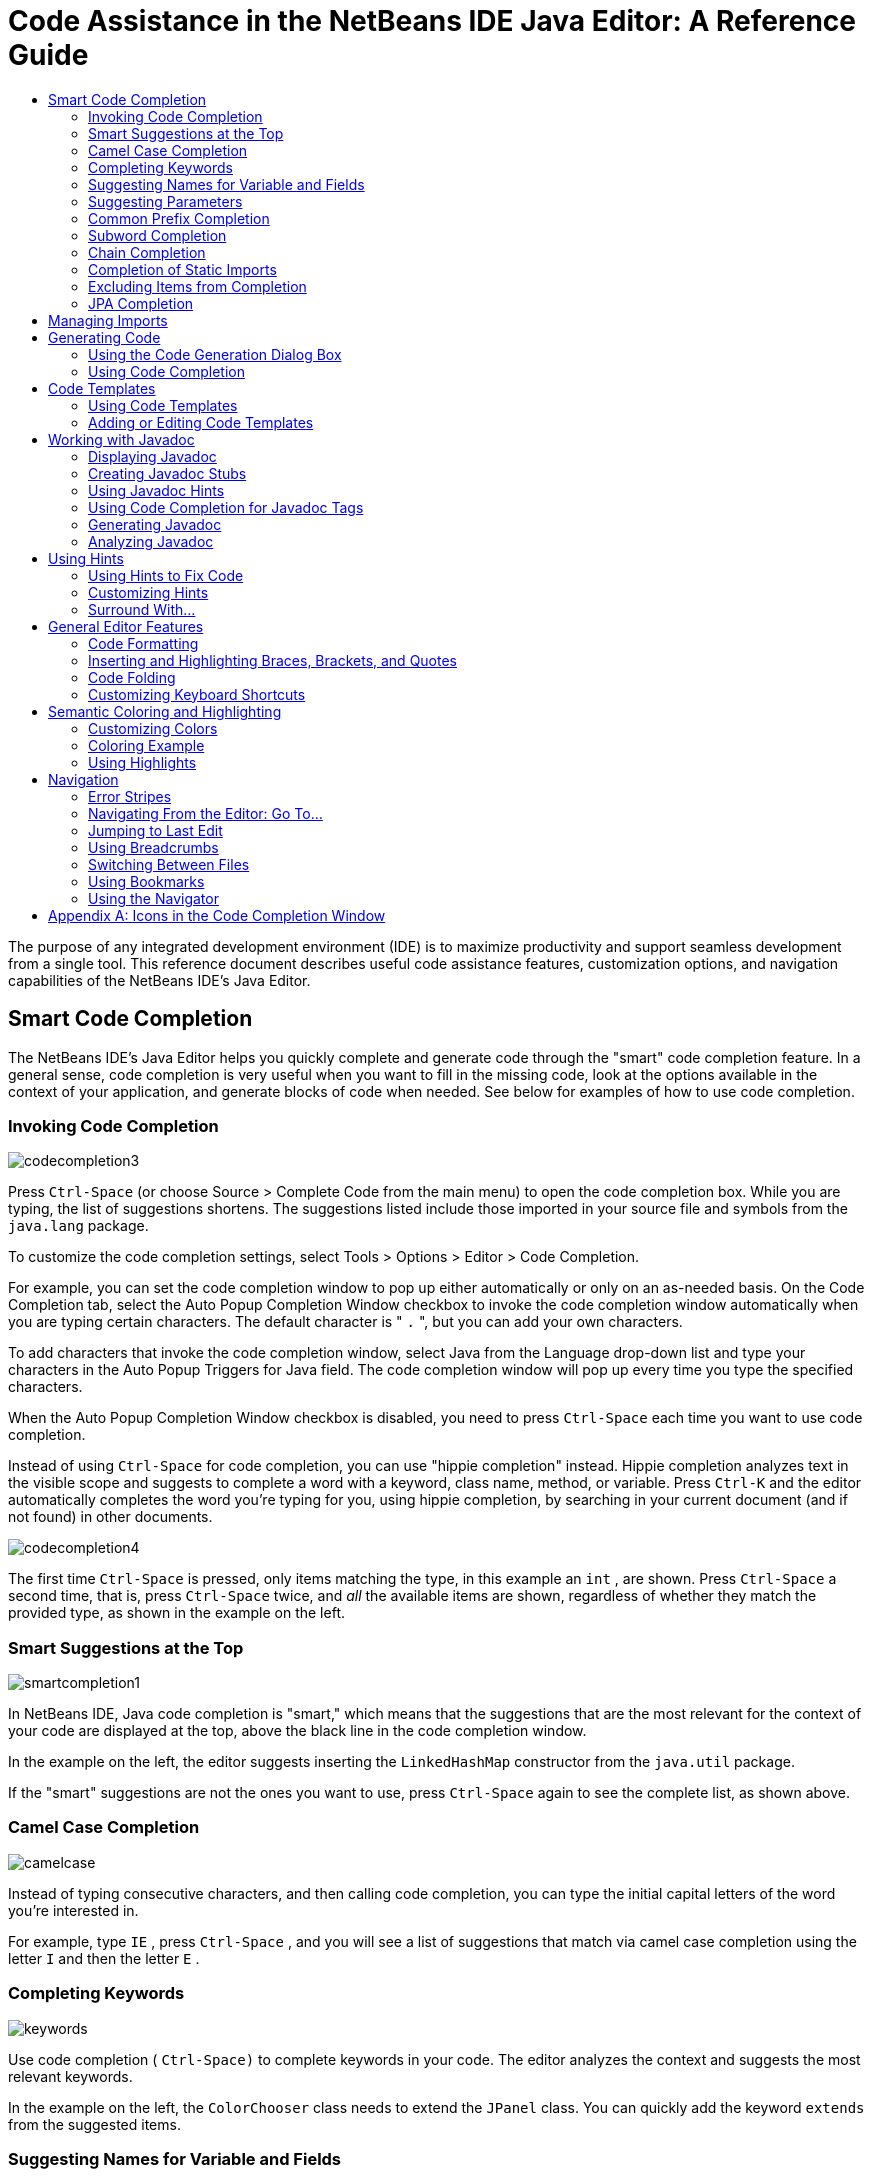 // 
//     Licensed to the Apache Software Foundation (ASF) under one
//     or more contributor license agreements.  See the NOTICE file
//     distributed with this work for additional information
//     regarding copyright ownership.  The ASF licenses this file
//     to you under the Apache License, Version 2.0 (the
//     "License"); you may not use this file except in compliance
//     with the License.  You may obtain a copy of the License at
// 
//       http://www.apache.org/licenses/LICENSE-2.0
// 
//     Unless required by applicable law or agreed to in writing,
//     software distributed under the License is distributed on an
//     "AS IS" BASIS, WITHOUT WARRANTIES OR CONDITIONS OF ANY
//     KIND, either express or implied.  See the License for the
//     specific language governing permissions and limitations
//     under the License.
//

=  Code Assistance in the NetBeans IDE Java Editor: A Reference Guide
:jbake-type: tutorial
:jbake-tags: tutorials 
:jbake-status: published
:syntax: true
:icons: font
:source-highlighter: pygments
:icons: font
:toc: left
:toc-title:
:description:  Code Assistance in the NetBeans IDE Java Editor: A Reference Guide - Apache NetBeans
:keywords: Apache NetBeans, Tutorials,  Code Assistance in the NetBeans IDE Java Editor: A Reference Guide


The purpose of any integrated development environment (IDE) is to maximize productivity and support seamless development from a single tool. This reference document describes useful code assistance features, customization options, and navigation capabilities of the NetBeans IDE's Java Editor.

== Smart Code Completion

The NetBeans IDE's Java Editor helps you quickly complete and generate code through the "smart" code completion feature. In a general sense, code completion is very useful when you want to fill in the missing code, look at the options available in the context of your application, and generate blocks of code when needed. See below for examples of how to use code completion.

=== Invoking Code Completion


[.feature]
--
image::images/codecompletion3.png[role="left"]
--

Press  ``Ctrl-Space``  (or choose Source > Complete Code from the main menu) to open the code completion box. While you are typing, the list of suggestions shortens. The suggestions listed include those imported in your source file and symbols from the  ``java.lang``  package.

To customize the code completion settings, select Tools > Options > Editor > Code Completion.

For example, you can set the code completion window to pop up either automatically or only on an as-needed basis. On the Code Completion tab, select the Auto Popup Completion Window checkbox to invoke the code completion window automatically when you are typing certain characters. The default character is " ``.`` ", but you can add your own characters.

To add characters that invoke the code completion window, select Java from the Language drop-down list and type your characters in the Auto Popup Triggers for Java field. The code completion window will pop up every time you type the specified characters.

When the Auto Popup Completion Window checkbox is disabled, you need to press  ``Ctrl-Space``  each time you want to use code completion.

Instead of using  ``Ctrl-Space``  for code completion, you can use "hippie completion" instead. Hippie completion analyzes text in the visible scope and suggests to complete a word with a keyword, class name, method, or variable. Press  ``Ctrl-K``  and the editor automatically completes the word you're typing for you, using hippie completion, by searching in your current document (and if not found) in other documents.

 
[.feature]
--
image::images/codecompletion4.png[role="right"]
--

The first time  ``Ctrl-Space``  is pressed, only items matching the type, in this example an  ``int`` , are shown. Press  ``Ctrl-Space``  a second time, that is, press  ``Ctrl-Space``  twice, and _all_ the available items are shown, regardless of whether they match the provided type, as shown in the example on the left.


=== Smart Suggestions at the Top

[.feature]
--
image::images/smartcompletion1.png[role="left"] 
--

In NetBeans IDE, Java code completion is "smart," which means that the suggestions that are the most relevant for the context of your code are displayed at the top, above the black line in the code completion window.

In the example on the left, the editor suggests inserting the  ``LinkedHashMap``  constructor from the  ``java.util``  package.

If the "smart" suggestions are not the ones you want to use, press  ``Ctrl-Space``  again to see the complete list, as shown above.

 
=== Camel Case Completion

[.feature]
--
image::images/camelcase.png[role="left"]
--

Instead of typing consecutive characters, and then calling code completion, you can type the initial capital letters of the word you're interested in.

For example, type  ``IE`` , press  ``Ctrl-Space`` , and you will see a list of suggestions that match via camel case completion using the letter  ``I``  and then the letter  ``E`` .

 
=== Completing Keywords

[.feature]
--
image::images/keywords.png[role="left"] 
--

Use code completion ( ``Ctrl-Space)``  to complete keywords in your code. The editor analyzes the context and suggests the most relevant keywords.

In the example on the left, the  ``ColorChooser``  class needs to extend the  ``JPanel``  class. You can quickly add the keyword  ``extends``  from the suggested items.


=== Suggesting Names for Variable and Fields

[.feature]
--
image::images/names.png[role="left"] 
--

When you are adding a new field or a variable, use code completion ( ``Ctrl-Space)``  to choose a name that matches its type.

Type a prefix for the new name, press  ``Ctrl-Space``  and select the name you want to use from the list of suggestions.

 
=== Suggesting Parameters

[.feature]
--
image::images/parameter.png[]
--

The editor guesses on the parameters for variables, methods, or fields and displays the suggestions in a pop-up box.

For example, when you select a method from the code completion window which has one or more arguments, the Editor highlights the first argument and displays a tooltip suggesting the format for this argument. To move to the next argument, press the  ``Tab``  or  ``Enter``  keys.

You can invoke the tooltips with method parameters by pressing  ``Ctrl-P``  (or Source > Show Method Parameters) at any time.

 
=== Common Prefix Completion

[.feature]
--
image::images/prefixcompletion.png[]
--

You can use the  ``Tab``  key to quickly fill in the most commonly used prefixes and single suggestions.

To check out how this feature works, try typing the following:

1. Type  ``System.out.p``  and wait for code completion to show all fields and methods that start with "p." All the suggestions will be related to "print."
2. Press the  ``Tab``  key and the editor automatically fills in the "print". You can continue and type "l" and, after pressing Tab, the "println" will be added.
 
=== Subword Completion

image::images/subcompletion.png[]

Sometimes you may not remember how an items starts, making it difficult to use code completion. Instead, to see all items that relate to listening to property changes, you can specify that subword completion should be enabled, so that you can use  ``prop``  in code completion, to see all method calls that relate to property change listening.

1. Select Tools > Options > Editor > Code Completion.
2. Check the Subword completion checkbox in the Editor | Code Completion tab in the Options window.
3. Type part of the method you want to call,  ``prop``  as shown here, and then call up code completion. Relevant subwords, all applicable to properties on the object, in this example, are displayed.
 
=== Chain Completion

image::images/chain.png[]

When you need to type a chain of commands, use smart code completion, that is, press  ``Ctrl-Space``  twice, and available chains will be shown. The editor scans variables, fields, and methods, that are visible from the context, and it will then suggest a chain that satisfies the expected type.

 
=== Completion of Static Imports

image::images/static.png[] 

When you need to complete a statement while needing to make use of a static import statement, use smart code completion, that is, press  ``Ctrl-Space``  twice, and available static import statements will be shown.

If you would like static import statements to be added automatically when you complete static statements as described above, go to Tools > Options > Editor > Formatting, select Java from the Language drop-down and Imports from the Category drop-down. Check the Prefer Static Imports checkbox.

 
=== Excluding Items from Completion

[.feature]
--
image::images/exclude2-small.png[role="left"]
--

Time is wasted when code completion returns classes that you seldom or never use. When you use smart code completion, that is, when you press  ``Ctrl-Space``  twice, a lightbulb within the returned items lets you exclude items from code completion.

[.feature]
--
image:images/exclude.png[role="left"]
--

Either when "Configure excludes" is selected in code completion or when you go to Tools > Options > Editor > Code Completion, you can modify the exclusion rules you have defined.

 
=== JPA Completion

image::images/jpacompletion.png[]

When you are using the Java Persistence Annotation specification (JPA), you can complete SQL expressions in  ``@NamedQuery``  statements via code completion.

 
In the code completion window, icons are used to distinguish different members of the Java language. See <<appendixa,Appendix A>> at the end of this document to see the meanings of these icons.

== Managing Imports

There are several ways of how you can work with import statements. The IDE's Java Editor constantly checks your code for the correct use of import statements and immediately warns you when non-imported classes or unused import statements are detected.

[.feature]
--
image::images/imports3.png[role="left"]
--

When a non-imported class is found, the image:images/bulberror1.png[] error mark appears in the IDE's lefthand margin (this margin is also called the _glyph margin_). Click the error mark and choose whether to add the missing import or create this class in the current package.

While you are typing, press  ``Ctrl-Shift-I``  (or choose Source > Fix Imports from the menu) to add all missing import statements at once.

Press  ``Alt-Shift-I``  to add an import only for the type at which the cursor is located.

[.feature]
--
image::images/imports2.png[role="right"]
--

When you select a class from the code completion window, the Editor automatically adds an import statement for it, so you do not need to worry about this.

[.feature]
--
image::images/imports.png[role="left"]
--

If there are unused import statements in your code, press the image:images/bulberror.png[] warning mark in the Editor lefthand margin and choose either to remove one unused import or all unused imports. In the Editor, unused imports are underlined (see the <<coloring,Semantic Coloring>> section for details).

To quickly see if your code contains unused or missing imports, watch the error stripes in the righthand margin: orange stripes mark missing or unused imports.
 

[.feature]
--
image::images/onsave-small.png[role="left", link="images/onsave.png"]
--


You can specify that whenever you save a file, all the unused imports should automatically be removed.

Select Tools > Options > Editor > On Save.

Select Java from the Language drop-down.

Check the Remove Unused Imports checkbox.

 
== Generating Code

When working in the Java Editor, you can generate pieces of code in one of the two ways: by using code completion or from the Code Generation dialog box. Let's take a closer look at simple examples of automatic code generation.


=== Using the Code Generation Dialog Box

image::images/codegeneration1.png[]


Press  ``Alt-Insert``  (or choose Source > Insert Code) anywhere in the Editor to insert a construct from the Code Generation box. The suggested list is adjusted to the current context.

In the example on the left, we are going to generate a constructor for the  ``ColorChooser``  class. Press  ``Alt-Insert`` , select Constructor from the Code Generation box, and specify the fields that will be initialized by the constructor. The Editor will generate the constructor with the specified parameters.

In the IDE's Java Editor, you can automatically generate various constructs and whole methods, override and delegate methods, add properties and more.

 
=== Using Code Completion

image::images/codegeneration2.png[]

You can also generate code from the code completion window. In this example, we use the same piece of code as above to show how you can generate code from the code completion window.

Press Ctrl-Space to open the code completion window and choose the following item:  ``ColorChooser(String name, int number) - generate`` . The Editor generates a constructor with the specified parameters.

In the code completion window, the constructors that can be automatically generated are marked with the image:images/newconstructor.png[] icon and the " ``generate`` " note. For more explanations of the icons and their meanings, see <<appendixa,Appendix A>>.

 
== Code Templates

A Code Template is a predefined piece of code that has an abbreviation associated with it. See the examples below that show how you can use code templates.


=== Using Code Templates

image::images/livetemplate.png[]

Code templates are marked with the image:images/codetemplateicon.png[] icon in the code completion window.

You can do one of the following:

* Select a template from the code completion window and press Enter or
* Type the abbreviation for this template and press the key that expands this template (by default,  ``Tab`` ).

In the expanded template, editable parts are displayed as blue boxes. Use the  ``Tab``  key to go through the parts that you need to edit.

 
=== Adding or Editing Code Templates

[.feature]
--
image::images/templateoptions-small.png[role="left", link="images/templateoptions.png"]
--


To customize Code Templates:

1. Choose Tools > Options > Editor > Code Templates.
2. From the Language drop down list, select Java (or whichever language you want to create a code template for). The list of abbreviations and associated templates is displayed.
3. Use the New and Remove buttons to add or remove templates in the list. To edit an existing template, select the template and edit the code in the Expanded Text field below the list.
4. Choose the key which will be used to expand the templates. The default key is  ``Tab`` .

See link:http://wiki.netbeans.org/Java_EditorUsersGuide#How_to_use_Code_Templates[+this document+] to know more about the syntax for writing new Code Templates.

See also link:../php/code-templates.html[+Code Templates in NetBeans IDE for PHP+].

 
== Working with Javadoc

Use the following features that facilitate working with Javadoc for your code.


=== Displaying Javadoc

image::images/javadoc.png[]

Place the cursor on an element and press  ``Ctrl-Shift-Space (or choose Source > Show Documentation)`` . The Javadoc for this element is displayed in a popup window.

In the IDE's main menu, click Window > IDE Tools > Javadoc Documentation to open the Javadoc window, in which the documentation is refreshed automatically for the location of your cursor.

=== Creating Javadoc Stubs

image::images/javadoc1.png[] 

Place the cursor above a method or a class that has no Javadoc, type  ``"/**`` ", and press  ``Enter`` .

The IDE creates a skeletal structure for a Javadoc comment filled with some content. If you have a Javadoc window open, you will see the changes immediately while you are typing.

=== Using Javadoc Hints

image::images/javadoc2.png[] 

The IDE displays hints when Javadoc is missing or Javadoc tags are needed.

Click the bulb icon on the lefthand margin of the editor to fix Javadoc errors.

If you do not want to see the hints related to Javadoc, choose Tools > Options > Editor > Hints, and clear the Javadoc checkbox in the list of hints that are displayed.

 
=== Using Code Completion for Javadoc Tags

image::images/javadoc3.png[]

Code completion is available for Javadoc tags.

Type the "@" symbol and wait until the code completion window opens (depending on your settings, you may need to press  ``Ctrl-Space`` ).

 
=== Generating Javadoc

image::images/generate.png[]

To generate Javadoc for a project, choose Run > Generate Javadoc menu item (or right-click the project in the Projects window and choose Generate Javadoc). The IDE will generate the Javadoc and open it in a separate browser window.

In the example on the left, you can see a sample output of the Generate Javadoc command. If there are some warnings or errors, they are also displayed in this window.

To customize Javadoc formatting options, right-click the project, choose Properties and open the Documenting panel under the Build category (available on Java projects only). For information about the options on this panel, click the Help button in this window.

 
=== Analyzing Javadoc

image::images/analyze-javadoc.png[]

To identify the places in your code that need Javadoc comments and quickly insert these comments, you can use the Javadoc Analyzer tool available in the Java Editor.

To analyze and fix Javadoc comments:

1. Select a project, a package, or an individual file and choose Tools > Analyze Javadoc from the main menu. The Analyzer window displays suggestions for adding or fixing Javadoc comments, depending on the scope of your selection.
2. Select one or several checkboxes where you would like to fix Javadoc and click the Fix Selected button. 
3. Click Go Over Fixed Problems and use the Up and Down arrows to actually add your comments. This might be helpful if you selected to fix several instances at once and now want to revisit the stubs.
 
== Using Hints

While you are typing, the Java Editor checks your code and provides suggestions of how you can fix errors and navigate through code. The examples below show the types of hints that are available in the Editor and how to customize them.

=== Using Hints to Fix Code

image::images/quickfixes.png[]

For the most common coding mistakes, you can see hints in the lefthand margin of the Editor. The hints are shown for many types of errors, such as missing field and variable definitions, problems with imports, braces, and other. Click the hint icon and select the fix to add.

Hints are displayed automatically by default. However, if you want to view all hints, choose Source > Fix Code (or press Alt-Enter).

For example, try typing "myBoolean=true". The editor detects that this variable is not defined. Click the hint icon and see that the Editor suggests that you create a field, a method parameter, or a local variable. Select

=== Customizing Hints

[.feature]
--
image::images/customizehints-small.png[role="left", link="images/customizehints.png"]
--

You might want to limit the number of categories for which hints are displayed. To do this:

1. Choose Tools > Options > Editor > Hints.
2. From the Language drop-down list, select Java and view a list of elements for which hints are displayed (their checkboxes are selected).
3. To disable hints for some categories, clear the appropriate checkboxes.

NOTE: On the Hints tab, you can also disable or limit the scope of dependency scans (Dependency Scanning option). These steps can significantly improve the performance of the IDE.

The IDE detects compilation errors in your Java sources by locating and recompiling classes that depend on the file that you are modifying (even if these dependencies are in the files that are not opened in the editor). When a compilation error is found, red badges are added to source file, package, or project nodes. Dependency scanning within projects can be resource consuming and degrade performance, especially if you are working with large projects.

To improve IDE's performance, you can do one of the following:

* Limit the scope of dependency scans to the Source Root (search for dependencies only in the source root where the modified class is located) or current Project.
* Disable dependency scanning (choose Project Properties > Build > Compiling and deselect the Track Java Dependencies option). In this case, the IDE does not scan for dependencies or updates the error badges when you modify a file.
 
=== Surround With...

image::images/surroundwith.png[]

You can easily surround pieces of your code with various statements, such as  ``for`` ,  ``while`` ,  ``if`` ,  ``try/catch`` , and other.

Select a block in your code that you want to surround with a statement and click the bulb icon in the lefthand margin (or press Alt-Enter). The editor displays a list of suggestions from which you select the statement you need.


== General Editor Features


=== Code Formatting

[.feature]
--
image::images/formatting-small.png[role="left", link="images/formatting.png"]
--

Choose Source > Format or press  ``Alt-Shift-F``  to format the entire file or a selection of code. The IDE formats the code in accordance with the specified formatting settings.

To customize the formatting settings for Java code:

1. Choose Tools > Options > Editor > Formatting.
2. From the Language drop-down list, select Java.
3. From the Category drop-down list, select the category that you would like to customize. For example, you can customize the number of blank lines, the size of tabs and indentation, wrapping style, etc.
4. Modify the rules for the selected category and preview the result.
 
=== Inserting and Highlighting Braces, Brackets, and Quotes

image::images/braces.png[]

By default, the IDE automatically inserts matching pairs of braces, brackets, and quotes. When you type an opening curly brace and then press  ``Enter`` , the closing brace is added automatically. For  ``(`` ,  ``[`` ,  ``"`` , and  ``'`` , the editor inserts a matching pair right away.

If, for some reason, this feature is disabled, enable it as follows:

1. Choose Tools > Options > Editor > Code Completion.
2. Select the Insert Closing Brackets Automatically checkbox.

The editor also highlights matching pairs of braces, brackets and quotes. For example, place the cursor before any brace or bracket and, if it has a matching pair, both will be highlighted in yellow. Single brackets of any type are highlighted in red and the error mark is displayed in the lefthand margin.

To customize the highlight colors, choose Tools > Options > Editor > Highlighting.

=== Code Folding

image::images/code-folded2.png[]

In the Java Editor, you can quickly collapse and expand blocks of code, such as method declaration, Javadoc comments, import statements, etc. Collapsible blocks are shown with gray lines and plus/minus signs near the lefthand margin of the editor.

* The easiest way to collapse a block of code is to click the gray lines with a minus character in the lefthand margin.
* The number of lines within the collapsed block are shown, as well as the first line of a collapsed block of Javadoc comments.
* To fold all collapsible blocks in a file, right-click in the editor and choose Code Folds > Collapse All from the pop-up menu.
* From the Code Folds > Collapse All pop-up menu, you can choose to collapse all Javadoc comments or all Java code in a file.
* You can mouse over the folded elements to quickly review the hidden parts.

To customize the code folding options:

1. Choose Tools > Options > Editor > Folding.
2. To disable code folding, clear Enable Code Folding. Note that code folding is enabled by default.
3. Select the blocks of code to be collapsed by default when you open a file.
 
=== Customizing Keyboard Shortcuts

[.feature]
--
image::images/keyboard-small.png[role="left", link="images/keyboard.png"]
--

In the NetBeans IDE, choose Tools > Options > Keymap to customize keyboard shortcuts. You can do this in several ways:

* Select a predefined set of keyboard shortcuts, which is called Profile.
* Edit particular keyboard shortcuts.

You can save customized sets of your shortcuts as profiles. Then, you can switch from one profile to another to quickly change multiple settings. For example, to create a custom profile of keyboard shortcuts:

1. In the Options > Keymap window, click Manage profiles.
2. Select the profile you want to use as a base for your new profile and click Duplicate.
3. Enter the new profile name and click OK.
4. Ensure that the new profile is selected and modify the shortcuts you need.
To edit a shortcut, double-click in the Shortcut field or click the ellipsis button (...). As you press the sequence of keys, the syntax for them is added. 
If you want to add special characters, such as  ``Tab`` ,  ``Escape`` , or  ``Enter`` , click the ellipsis button (...) again and select the key from the pop-up window.
5. When finished editing, click OK in the Options window.

To find a shortcut for a specific command, type the command name in the Search field. To find a command by a combination, insert the cursor in the Search in Shortcuts field and press the shortcut key combination.

== Semantic Coloring and Highlighting

The IDE's Java Editor shows code elements in distinct colors, based on the semantics of your code. With semantic coloring, it becomes easier for you to identify various elements in your code. In addition to coloring, the Java Editor highlights similar elements with a particular background color. Thus, you can think of the highlighting feature as an alternative to the Search command, because in combination with error stripes, it gives you a quick overview of where the highlighted places are located within a file.

=== Customizing Colors

[.feature]
--
image::images/coloringoptions-small.png[role="left", link="images/coloringoptions.png"]
--

To customize semantic coloring settings for the Java Editor, choose Tools > Options > Fonts &amp; Colors.

The IDE provides several preset coloring schemes, which are called profiles. You can create new profiles with custom colors and quickly switch between them.

It is very convenient to save custom colors in new profiles. For example, do the following:

1. In the Options > Fonts &amp; Colors window, click Duplicate next to the Profile drop-down list.
2. Enter the new profile name and click OK.
3. Ensure that the new profile is currently selected and choose Java from the Language drop-down list.
4. Select a category and change the font, font color (Foreground), background color, and effects for this category.  Use the Preview window to view the results.
5. Click OK.

NOTE: All NetBeans IDE settings and profiles are stored in the _NetBeans userdir_ (refer to the link:http://wiki.netbeans.org/FaqWhatIsUserdir[+FAQ+] on how to locate the _userdir_ for your operating system). When upgrading to newer versions of NetBeans, you can export old settings and import them to the newer version.

To export the IDE settings:

1. In the Options window (Tools > Options), click Export.
2. Specify the location and name of the ZIP file that will be created.
3. Select the settings that you want to export and click OK.

To import the IDE settings:

1. In the Options window (Tools > Options), click Import.
2. Specify the ZIP file with IDE settings or path to the _userdir_ from a previous version.
3. Select the settings that you want to import and click OK.


=== Coloring Example

image::images/coloring.png[]

In the left, you can see an example of a coloring scheme. Depending on your custom settings, your colors might look differently than those shown in the screenshot.

Distinct colors are used for keywords (blue), variables and fields (green), and parameters (orange).

References to deprecated methods or classes are shown as strikethrough. This warns you when you are going to write code that relies on deprecated members.

Unused members are underlined with a gray wavy line. Comments are displayed in gray.

=== Using Highlights

image::images/highlightelement.png[]

The IDE highlights usages of the same element, matching braces, method exit points, and exception throwing points.

If you place the cursor in an element, such as a field or a variable, all usages of this element are highlighted. Note that error stripes in the Editor's righthand margin indicate the usages of this element in the entire source file (see <<stripes,Error Stripes>>). Click the error stripe to quickly navigate to the desired usage location.

If you decide to rename all the highlighted instances, use the Instant Rename command (Ctrl-R or choose Refactor > Rename).

== Navigation

The Java Editor provides numerous ways of how you can navigate through code. See below for several examples that show the navigation features of the Java Editor.


=== Error Stripes

Error stripes in the righthand margin of the editor provide a quick overview of all marked places in the current file: errors, warnings, hints, highlighted occurrences, and annotations. Note that the error stripe margin represents an entire file, not just the part that is currently displayed in the editor. By using error stripes, you can immediately identify whether your file has any errors or warnings, without scrolling through the file.

Click an error stripe to jump to the line that the mark refers to.


=== Navigating From the Editor: Go To...

image::images/gotodeclaration.png[]

Use the following the "Go To.." commands located under the Navigate menu item to quickly jump to target locations:

* *Go To Declaration (Ctrl-B, by default)*. Hold down the Ctrl key and click the usage of a class, method, or field to jump to its declaration. You can also place the cursor on the member (a class, method, or field) and choose Navigate > Go To Declaration or right-click and choose Navigate > Go To Declaration from the pop-up menu.
* *Go To Source (Ctrl-Shift-B, by default)*. Hold down the Ctrl key and click a class, method, or field to jump to the source code, if the source is available. You can also place the cursor on the member (a class, method, or field) and either press Ctrl-Shift-B or choose Navigate > Go To Source in the main menu.
 
image::images/gototype.png[]

* *Go To Type (Ctrl-O)*, *Go To File (Alt-Shift-O),* and *Go To Symbol (Ctrl-Alt-Shift-O)*. If you know the name of the type (class, interface, annotation or enum), file, or symbol to where you want to jump, use these commands and type the name in the new window. Notice that you can use prefixes, camel case, and wildcards.
 
image::images/gotoline.png[]

* *Go To Line (Ctrl-G)*. Enter the line number to which you want to jump.
* *Go To Bookmark (Ctrl-G Ctrl-G)*. Enables you to jump to a bookmark based on a key assigned to it in the Bookmarks window. (See the <<bookmarks,Bookmarks>> section for details.)
 
=== Jumping to Last Edit

image::images/jumplastedit.png[]

To quickly return to your last edit, even if it is in another file or project, press Ctrl-Q or use the button in the top left corner of the Java Editor toolbar. The last edited document opens, and the cursor is at the position, which you edited last.

 
=== Using Breadcrumbs

image::images/breadcrumbs.png[]

Breadcrumbs are shown along the bottom of the editor.

The place where the cursor is found in the document determines the breadcrumbs displayed.

Show/hide breadcrumbs from View | Show Breadcrumbs.

Click on an arrow associated with a breadcrumb to see all available class members and select to jump to them.

 
=== Switching Between Files

image::images/jumprecentfile.png[]

 
There are two very handy features that allow you to switch between open files:

* *Go Back (Alt-Left)* and *Go Forward (Alt-Right).* To go to the previously edited file or move forward, choose Navigate < Back or Navigate < Forward or press the corresponding buttons on the editor toolbar (shown in the figure). The file opens and the cursor is placed at the location of your last edit. When you click one of these buttons, you can expand the list of the recent files and click to navigate to any of them.
 

image::images/togglefile.png[]

* *Toggle Between Files (Ctrl-Tab)*. After you press Ctrl-Tab, all open files are shown in a pop-up window. Hold down the Ctrl key and press several times the Tab key to choose the file you would like to open.
 

image::images/shift-f4.png[]

* *Show Open Documents (Shift-F4)*. After you press Shift-F4, all open files are shown in the Documents window. Order the files based on your needs and choose the file you would like to open.
 
=== Using Bookmarks

image::images/bookmark.png[]

You can use bookmarks to quickly navigate through certain places in your code.

Press Ctrl-Shift-M (or right-click the left margin and choose Bookmark > Toggle Bookmark) to bookmark the current line. The bookmarked line is shown with a small blue icon in the left margin (see the figure).

To remove the bookmark, press Ctrl-Shift-M again.

image::images/bookmark2.png[]

To go to the next bookmark, press Ctrl-Shift-Period, to go to the previous bookmark, press Ctrl-Shift-Comma.

Automatically a popup appears, letting you move forward and backward via Ctrl-Shift-Period and Ctrl-Shift-Comma.

Release the keyboard to select the current item in the list, which will cause the editor to open the file at the line where the bookmark is found.

 
[.feature]
--
image:images/bookmark3-small.png[role="left", link="images/bookmark3.png"]
--

You can view all bookmarks throughout all your projects and manage them.

When the <Bookmarks> item is selected in the popup shown above or when Window | IDE Tools | Bookmarks is selected, the Bookmarks window opens.

Two views are provided for viewing bookmarks and you can view the related code in a preview window.

In the Table view, you can assign keys to bookmarks so that when  ``Ctrl-G``  is pressed twice, you can quickly jump to a bookmark in your code.

 
=== Using the Navigator

image::images/navigatorwindow.png[]

The Navigator window provides structured views of the file you are working with and lets you quickly navigate between different parts of the file.

To open the Navigator window, choose Window > Navigator or press Ctrl-7.

In the Navigator window, you can do the following:

* Choose between different views: Members, Bean Patterns, Trees, Elements, etc.
* Double-click an element to jump to the line where it is defined.
* Right-click an element and apply commands, such as Go to Source, Find Usages, and Refactor.
* Apply filters to the elements displayed in the Navigator (use the buttons at the bottom).
* Type the name of the element that you want to find (the Navigator window must be active).

image::images/navigatorwindow2.png[]

When the Navigator is active, type the name of the element that you want to find.

Matching items are highlighted.

You can move to matching items by pressing the Up and Down arrow keys.

== Appendix A: Icons in the Code Completion Window

[cols="1,3,1,3"]
|===
|Icon |Meaning |Variants (if any) | Meaning


|image:images/annotation_type.png[] |Annotation type |  |  

|image:images/class_16.png[] |Class |  |  

|image:images/package.png[] |Package |  |  

|image:images/enum.png[] |Enum type |  |  

|image:images/code_template.png[] |Code Template |  |  

|image:images/constructor_16.png[] |Constructor |image:images/new_constructor_16.png[] |New constructor (generate) 

|  |  |image:images/constructor_protected_16.png[] |Protected constructor 

|  |  |image:images/constructor_private_16.png[] |Private constructor 

|  |  |image:images/constructor_package_private_16.png[] |Package private constructor 

|image:images/field_16.png[] |Field |image:images/field_protected_16.png[] |Protected field 

|  |  |image:images/field_private_16.png[] |Private field 

|  |  |image:images/field_package_private_16.png[] |Package private field 

|image:images/field_static_16.png[] |Static field |image:images/field_static_protected_16.png[] |Protected static field 

|  |  |image:images/field_static_private_16.png[] |Private static field 

|  |  |image:images/field_static_package_private_16.png[] |Package private static field 

|image:images/interface.png[] |Interface |  |  

|image:images/javakw_16.png[] |Java keyword |  |  

|image:images/method_16.png[] |Method |image:images/method_protected_16.png[] |Protected method 

|  |  |image:images/method_private_16.png[] |Private method 

|  |  |image:images/method_package_private_16.png[] |Package private method 

|image:images/method_static_16.png[] |Static method |image:images/method_static_protected_16.png[] |Protected static method 

|  |  |image:images/method_static_private_16.png[] |Private static method 

|  |  |image:images/method_static_package_private_16.png[] |Package private static method 

|image:images/localVariable.png[] |Local variable |  |  

|image:images/attribute_16.png[] |Attribute |  |  
|===

 
